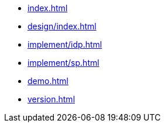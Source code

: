* xref:index.adoc[]
* xref:design/index.adoc[]
* xref:implement/idp.adoc[]
* xref:implement/sp.adoc[]
* xref:demo.adoc[]
* xref:version.adoc[]

